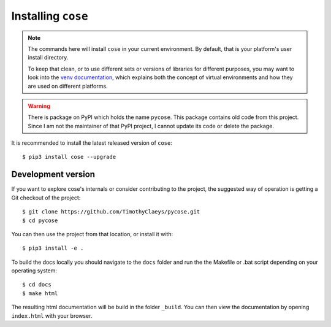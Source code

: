 Installing ``cose``
===================

.. note::

  The commands here will install ``cose`` in your current environment.
  By default, that is your platform's user install directory.

  To keep that clean, or to use different sets or versions of libraries for different purposes,
  you may want to look into the `venv documentation`_,
  which explains both the concept of virtual environments
  and how they are used on different platforms.

  .. _`venv documentation`:  https://docs.python.org/3/library/venv

.. warning::

  There is package on PyPI which holds the name ``pycose``. This package contains old code from this project.
  Since I am not the maintainer of that PyPI project, I cannot update its code or delete the package.

It is recommended to install the latest released version of ``cose``::

    $ pip3 install cose --upgrade

Development version
-------------------

If you want to explore cose's internals or consider contributing to the
project, the suggested way of operation is getting a Git checkout of the
project::

    $ git clone https://github.com/TimothyClaeys/pycose.git
    $ cd pycose

You can then use the project from that location, or install it with::

    $ pip3 install -e .

To build the docs locally you should navigate to the ``docs`` folder and run the the Makefile or .bat script depending on
your operating system::

    $ cd docs
    $ make html

The resulting html documentation will be build in the folder ``_build``. You can then view the documentation by opening
``index.html`` with your browser.

